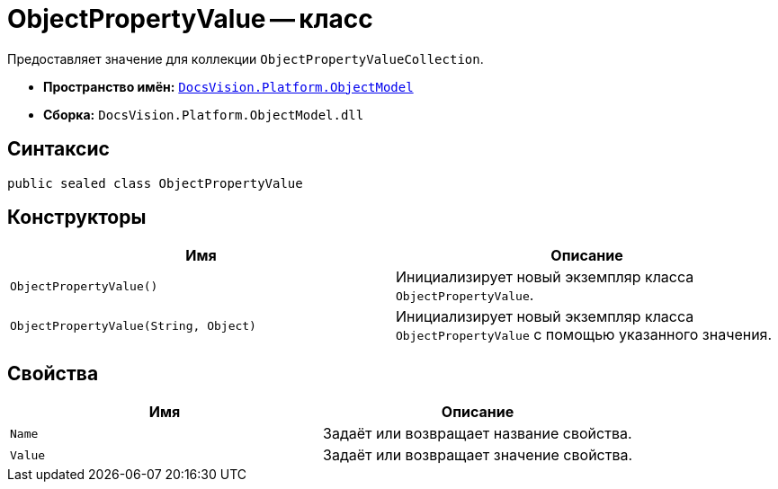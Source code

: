 = ObjectPropertyValue -- класс

Предоставляет значение для коллекции `ObjectPropertyValueCollection`.

* *Пространство имён:* `xref:ObjectModel_NS.adoc[DocsVision.Platform.ObjectModel]`
* *Сборка:* `DocsVision.Platform.ObjectModel.dll`

== Синтаксис

[source,csharp]
----
public sealed class ObjectPropertyValue
----

== Конструкторы

[cols=",",options="header"]
|===
|Имя |Описание
|`ObjectPropertyValue()` |Инициализирует новый экземпляр класса `ObjectPropertyValue`.
|`ObjectPropertyValue(String, Object)` |Инициализирует новый экземпляр класса `ObjectPropertyValue` с помощью указанного значения.
|===

== Свойства

[cols=",",options="header"]
|===
|Имя |Описание
|`Name` |Задаёт или возвращает название свойства.
|`Value` |Задаёт или возвращает значение свойства.
|===
